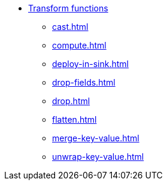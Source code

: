 * xref:index.adoc[Transform functions]
** xref:cast.adoc[]
** xref:compute.adoc[]
** xref:deploy-in-sink.adoc[]
** xref:drop-fields.adoc[]
** xref:drop.adoc[]
** xref:flatten.adoc[]
** xref:merge-key-value.adoc[]
** xref:unwrap-key-value.adoc[]